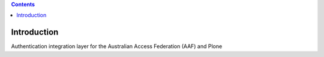 .. contents::

Introduction
============

Authentication integration layer for the Australian Access Federation (AAF) and Plone
